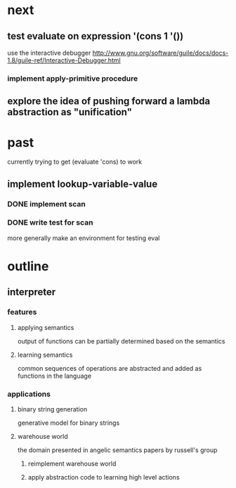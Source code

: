 * next
** test evaluate on expression '(cons 1 '())
use the interactive debugger http://www.gnu.org/software/guile/docs/docs-1.8/guile-ref/Interactive-Debugger.html
*** implement apply-primitive procedure
** explore the idea of pushing forward a lambda abstraction as "unification"
* past
currently trying to get (evaluate 'cons) to work
** implement lookup-variable-value
*** DONE implement scan
*** DONE write test for scan
more generally make an environment for testing eval
* outline
** interpreter
*** features
**** applying semantics
output of functions can be partially determined based on the semantics
**** learning semantics
common sequences of operations are abstracted and added as functions in the language
*** applications
**** binary string generation
generative model for binary strings
**** warehouse world
the domain presented in angelic semantics papers by russell's group
***** reimplement warehouse world
***** apply abstraction code to learning high level actions
